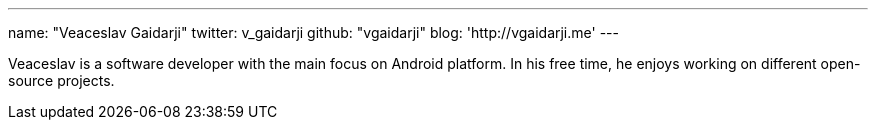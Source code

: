 ---
name: "Veaceslav Gaidarji"
twitter: v_gaidarji
github: "vgaidarji"
blog: 'http://vgaidarji.me'
---

Veaceslav is a software developer with the main focus on Android platform. 
In his free time, he enjoys working on different open-source projects.


